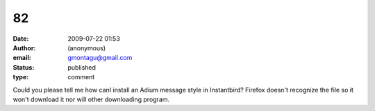 82
##
:date: 2009-07-22 01:53
:author: (anonymous)
:email: gmontagu@gmail.com
:status: published
:type: comment

Could you please tell me how canI install an Adium message style in Instantbird? Firefox doesn't recognize the file so it won't download it nor will other downloading program.

